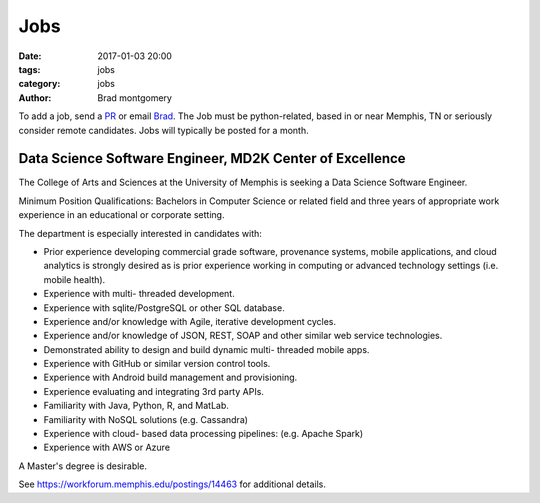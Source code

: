 Jobs
####

:date: 2017-01-03 20:00
:tags: jobs
:category: jobs
:author: Brad montgomery


To add a job, send a `PR <https://github.com/MemphisPython/mempy.org>`_ or
email `Brad <mailto:brad@mempy.org>`_. The Job must be python-related,
based in or near Memphis, TN or seriously consider remote candidates.
Jobs will typically be posted for a month.


Data Science Software Engineer, MD2K Center of Excellence
---------------------------------------------------------

The College of Arts and Sciences at the University of Memphis is seeking
a Data Science Software Engineer.

Minimum Position Qualifications: Bachelors in Computer Science or related
field and three years of appropriate work experience in an educational or
corporate setting.

The department is especially interested in candidates with:

- Prior experience developing commercial grade software, provenance systems,
  mobile applications, and cloud analytics is strongly desired as is prior
  experience working in computing or advanced technology settings (i.e. mobile health).
- Experience with multi- threaded development.
- Experience with sqlite/PostgreSQL or other SQL database.
- Experience and/or knowledge with Agile, iterative development cycles.
- Experience and/or knowledge of JSON, REST, SOAP and other similar web service technologies.
- Demonstrated ability to design and build dynamic multi- threaded mobile apps.
- Experience with GitHub or similar version control tools.
- Experience with Android build management and provisioning.
- Experience evaluating and integrating 3rd party APIs.
- Familiarity with Java, Python, R, and MatLab.
- Familiarity with NoSQL solutions (e.g. Cassandra)
- Experience with cloud- based data processing pipelines: (e.g. Apache Spark)
- Experience with AWS or Azure

A Master's degree is desirable.

See `https://workforum.memphis.edu/postings/14463 <https://workforum.memphis.edu/postings/14463>`_ for additional details.
